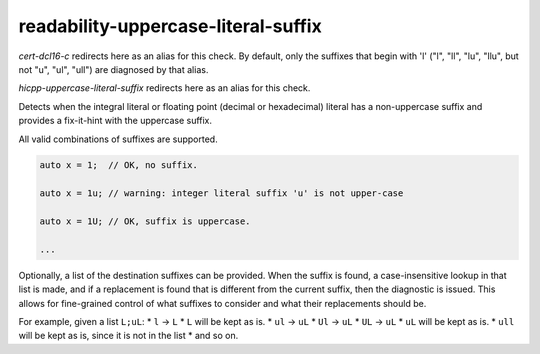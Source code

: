 .. title:: clang-tidy - readability-uppercase-literal-suffix

readability-uppercase-literal-suffix
====================================

`cert-dcl16-c` redirects here as an alias for this check.
By default, only the suffixes that begin with 'l' ("l", "ll", "lu", "llu",
but not "u", "ul", "ull") are diagnosed by that alias.

`hicpp-uppercase-literal-suffix` redirects here as an alias for this check.

Detects when the integral literal or floating point (decimal or hexadecimal)
literal has a non-uppercase suffix and provides a fix-it-hint
with the uppercase suffix.

All valid combinations of suffixes are supported.

.. code:: c

  auto x = 1;  // OK, no suffix.

  auto x = 1u; // warning: integer literal suffix 'u' is not upper-case

  auto x = 1U; // OK, suffix is uppercase.

  ...

Optionally, a list of the destination suffixes can be provided.
When the suffix is found, a case-insensitive lookup in that list is made,
and if a replacement is found that is different from the current suffix,
then the diagnostic is issued. This allows for fine-grained control of
what suffixes to consider and what their replacements should be.

For example, given a list ``L;uL``:
* ``l`` -> ``L``
* ``L`` will be kept as is.
* ``ul`` -> ``uL``
* ``Ul`` -> ``uL``
* ``UL`` -> ``uL``
* ``uL`` will be kept as is.
* ``ull`` will be kept as is, since it is not in the list
* and so on.
